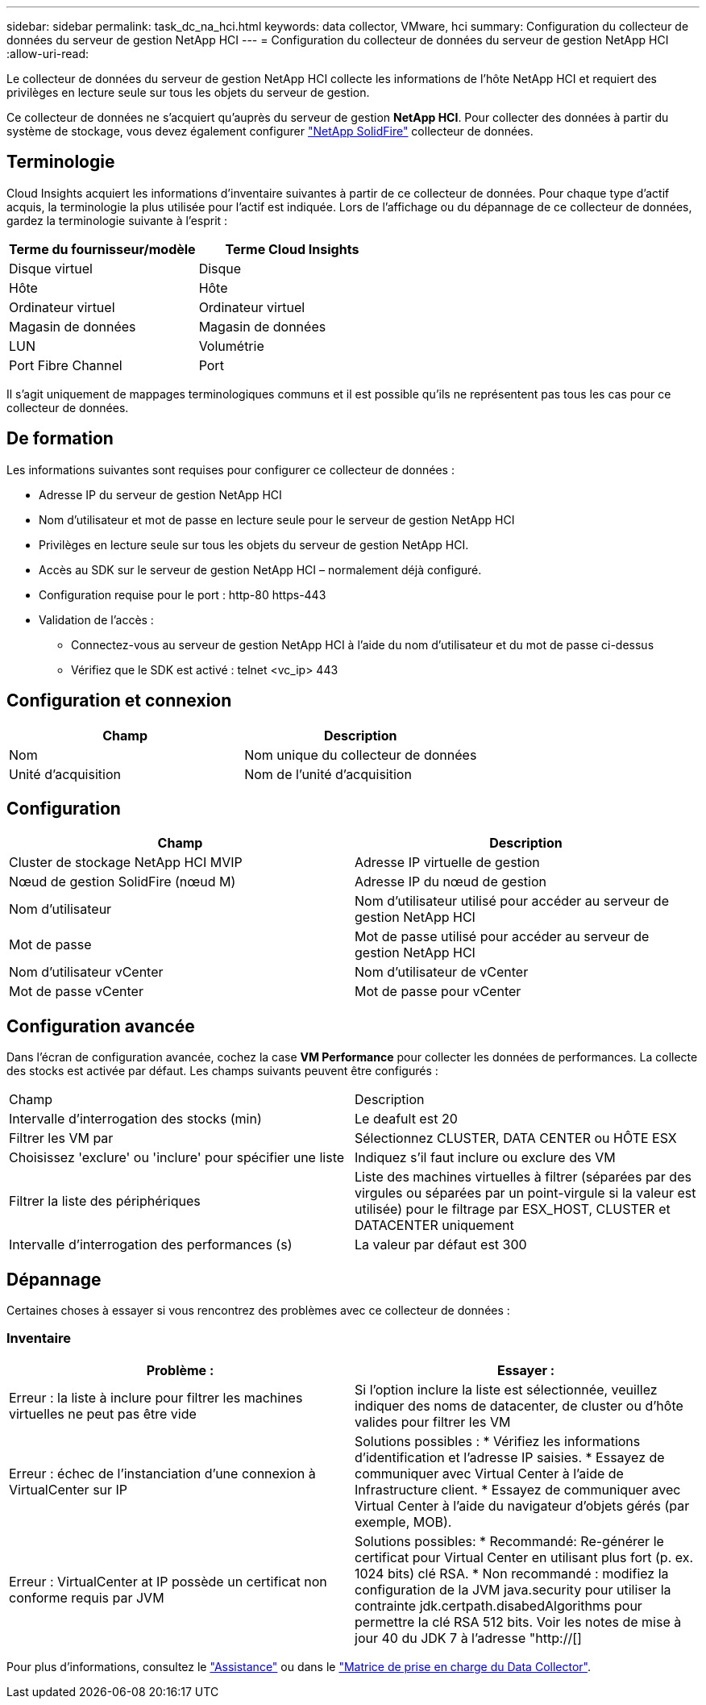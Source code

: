 ---
sidebar: sidebar 
permalink: task_dc_na_hci.html 
keywords: data collector, VMware, hci 
summary: Configuration du collecteur de données du serveur de gestion NetApp HCI 
---
= Configuration du collecteur de données du serveur de gestion NetApp HCI
:allow-uri-read: 


[role="lead"]
Le collecteur de données du serveur de gestion NetApp HCI collecte les informations de l'hôte NetApp HCI et requiert des privilèges en lecture seule sur tous les objets du serveur de gestion.

Ce collecteur de données ne s'acquiert qu'auprès du serveur de gestion *NetApp HCI*. Pour collecter des données à partir du système de stockage, vous devez également configurer link:task_dc_na_solidfire.html["NetApp SolidFire"] collecteur de données.



== Terminologie

Cloud Insights acquiert les informations d'inventaire suivantes à partir de ce collecteur de données. Pour chaque type d'actif acquis, la terminologie la plus utilisée pour l'actif est indiquée. Lors de l'affichage ou du dépannage de ce collecteur de données, gardez la terminologie suivante à l'esprit :

[cols="2*"]
|===
| Terme du fournisseur/modèle | Terme Cloud Insights 


| Disque virtuel | Disque 


| Hôte | Hôte 


| Ordinateur virtuel | Ordinateur virtuel 


| Magasin de données | Magasin de données 


| LUN | Volumétrie 


| Port Fibre Channel | Port 
|===
Il s'agit uniquement de mappages terminologiques communs et il est possible qu'ils ne représentent pas tous les cas pour ce collecteur de données.



== De formation

Les informations suivantes sont requises pour configurer ce collecteur de données :

* Adresse IP du serveur de gestion NetApp HCI
* Nom d'utilisateur et mot de passe en lecture seule pour le serveur de gestion NetApp HCI
* Privilèges en lecture seule sur tous les objets du serveur de gestion NetApp HCI.
* Accès au SDK sur le serveur de gestion NetApp HCI – normalement déjà configuré.
* Configuration requise pour le port : http-80 https-443
* Validation de l'accès :
+
** Connectez-vous au serveur de gestion NetApp HCI à l'aide du nom d'utilisateur et du mot de passe ci-dessus
** Vérifiez que le SDK est activé : telnet <vc_ip> 443






== Configuration et connexion

[cols="2*"]
|===
| Champ | Description 


| Nom | Nom unique du collecteur de données 


| Unité d'acquisition | Nom de l'unité d'acquisition 
|===


== Configuration

[cols="2*"]
|===
| Champ | Description 


| Cluster de stockage NetApp HCI MVIP | Adresse IP virtuelle de gestion 


| Nœud de gestion SolidFire (nœud M) | Adresse IP du nœud de gestion 


| Nom d'utilisateur | Nom d'utilisateur utilisé pour accéder au serveur de gestion NetApp HCI 


| Mot de passe | Mot de passe utilisé pour accéder au serveur de gestion NetApp HCI 


| Nom d'utilisateur vCenter | Nom d'utilisateur de vCenter 


| Mot de passe vCenter | Mot de passe pour vCenter 
|===


== Configuration avancée

Dans l'écran de configuration avancée, cochez la case *VM Performance* pour collecter les données de performances. La collecte des stocks est activée par défaut. Les champs suivants peuvent être configurés :

[cols="2*"]
|===


| Champ | Description 


| Intervalle d'interrogation des stocks (min) | Le deafult est 20 


| Filtrer les VM par | Sélectionnez CLUSTER, DATA CENTER ou HÔTE ESX 


| Choisissez 'exclure' ou 'inclure' pour spécifier une liste | Indiquez s'il faut inclure ou exclure des VM 


| Filtrer la liste des périphériques | Liste des machines virtuelles à filtrer (séparées par des virgules ou séparées par un point-virgule si la valeur est utilisée) pour le filtrage par ESX_HOST, CLUSTER et DATACENTER uniquement 


| Intervalle d'interrogation des performances (s) | La valeur par défaut est 300 
|===


== Dépannage

Certaines choses à essayer si vous rencontrez des problèmes avec ce collecteur de données :



=== Inventaire

[cols="2*"]
|===
| Problème : | Essayer : 


| Erreur : la liste à inclure pour filtrer les machines virtuelles ne peut pas être vide | Si l'option inclure la liste est sélectionnée, veuillez indiquer des noms de datacenter, de cluster ou d'hôte valides pour filtrer les VM 


| Erreur : échec de l'instanciation d'une connexion à VirtualCenter sur IP | Solutions possibles : * Vérifiez les informations d'identification et l'adresse IP saisies. * Essayez de communiquer avec Virtual Center à l'aide de Infrastructure client. * Essayez de communiquer avec Virtual Center à l'aide du navigateur d'objets gérés (par exemple, MOB). 


| Erreur : VirtualCenter at IP possède un certificat non conforme requis par JVM | Solutions possibles: * Recommandé: Re-générer le certificat pour Virtual Center en utilisant plus fort (p. ex. 1024 bits) clé RSA. * Non recommandé : modifiez la configuration de la JVM java.security pour utiliser la contrainte jdk.certpath.disabedAlgorithms pour permettre la clé RSA 512 bits. Voir les notes de mise à jour 40 du JDK 7 à l'adresse "http://[] 
|===
Pour plus d'informations, consultez le link:concept_requesting_support.html["Assistance"] ou dans le link:https://docs.netapp.com/us-en/cloudinsights/CloudInsightsDataCollectorSupportMatrix.pdf["Matrice de prise en charge du Data Collector"].
